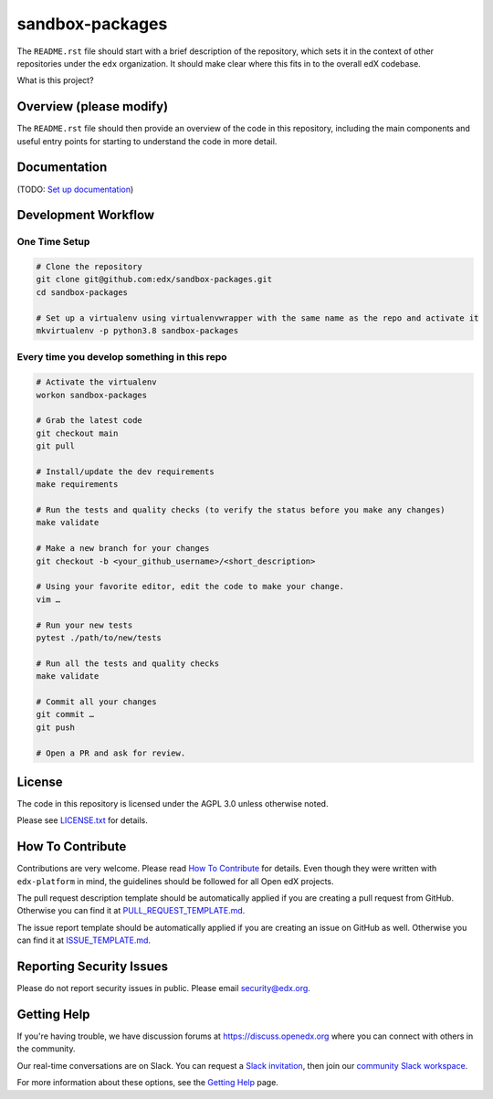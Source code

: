 sandbox-packages
=============================

|pypi-badge| |ci-badge| |codecov-badge| |doc-badge| |pyversions-badge|
|license-badge|

The ``README.rst`` file should start with a brief description of the repository,
which sets it in the context of other repositories under the ``edx``
organization. It should make clear where this fits in to the overall edX
codebase.

What is this project?

Overview (please modify)
------------------------

The ``README.rst`` file should then provide an overview of the code in this
repository, including the main components and useful entry points for starting
to understand the code in more detail.

Documentation
-------------

(TODO: `Set up documentation <https://openedx.atlassian.net/wiki/spaces/DOC/pages/21627535/Publish+Documentation+on+Read+the+Docs>`_)

Development Workflow
--------------------

One Time Setup
~~~~~~~~~~~~~~
.. code-block::

  # Clone the repository
  git clone git@github.com:edx/sandbox-packages.git
  cd sandbox-packages

  # Set up a virtualenv using virtualenvwrapper with the same name as the repo and activate it
  mkvirtualenv -p python3.8 sandbox-packages


Every time you develop something in this repo
~~~~~~~~~~~~~~~~~~~~~~~~~~~~~~~~~~~~~~~~~~~~~
.. code-block::

  # Activate the virtualenv
  workon sandbox-packages

  # Grab the latest code
  git checkout main
  git pull

  # Install/update the dev requirements
  make requirements

  # Run the tests and quality checks (to verify the status before you make any changes)
  make validate

  # Make a new branch for your changes
  git checkout -b <your_github_username>/<short_description>

  # Using your favorite editor, edit the code to make your change.
  vim …

  # Run your new tests
  pytest ./path/to/new/tests

  # Run all the tests and quality checks
  make validate

  # Commit all your changes
  git commit …
  git push

  # Open a PR and ask for review.

License
-------

The code in this repository is licensed under the AGPL 3.0 unless
otherwise noted.

Please see `LICENSE.txt <LICENSE.txt>`_ for details.

How To Contribute
-----------------

Contributions are very welcome.
Please read `How To Contribute <https://github.com/edx/edx-platform/blob/master/CONTRIBUTING.rst>`_ for details.
Even though they were written with ``edx-platform`` in mind, the guidelines
should be followed for all Open edX projects.

The pull request description template should be automatically applied if you are creating a pull request from GitHub. Otherwise you
can find it at `PULL_REQUEST_TEMPLATE.md <.github/PULL_REQUEST_TEMPLATE.md>`_.

The issue report template should be automatically applied if you are creating an issue on GitHub as well. Otherwise you
can find it at `ISSUE_TEMPLATE.md <.github/ISSUE_TEMPLATE.md>`_.

Reporting Security Issues
-------------------------

Please do not report security issues in public. Please email security@edx.org.

Getting Help
------------

If you're having trouble, we have discussion forums at https://discuss.openedx.org where you can connect with others in the community.

Our real-time conversations are on Slack. You can request a `Slack invitation`_, then join our `community Slack workspace`_.

For more information about these options, see the `Getting Help`_ page.

.. _Slack invitation: https://openedx-slack-invite.herokuapp.com/
.. _community Slack workspace: https://openedx.slack.com/
.. _Getting Help: https://openedx.org/getting-help

.. |pypi-badge| image:: https://img.shields.io/pypi/v/sandbox-packages.svg
    :target: https://pypi.python.org/pypi/sandbox-packages/
    :alt: PyPI

.. |ci-badge| image:: https://github.com/edx/sandbox-packages/workflows/Python%20CI/badge.svg?branch=main
    :target: https://github.com/edx/sandbox-packages/actions
    :alt: CI

.. |codecov-badge| image:: https://codecov.io/github/edx/sandbox-packages/coverage.svg?branch=main
    :target: https://codecov.io/github/edx/sandbox-packages?branch=main
    :alt: Codecov

.. |doc-badge| image:: https://readthedocs.org/projects/sandbox-packages/badge/?version=latest
    :target: https://sandbox-packages.readthedocs.io/en/latest/
    :alt: Documentation

.. |pyversions-badge| image:: https://img.shields.io/pypi/pyversions/sandbox-packages.svg
    :target: https://pypi.python.org/pypi/sandbox-packages/
    :alt: Supported Python versions

.. |license-badge| image:: https://img.shields.io/github/license/edx/sandbox-packages.svg
    :target: https://github.com/edx/sandbox-packages/blob/main/LICENSE.txt
    :alt: License
